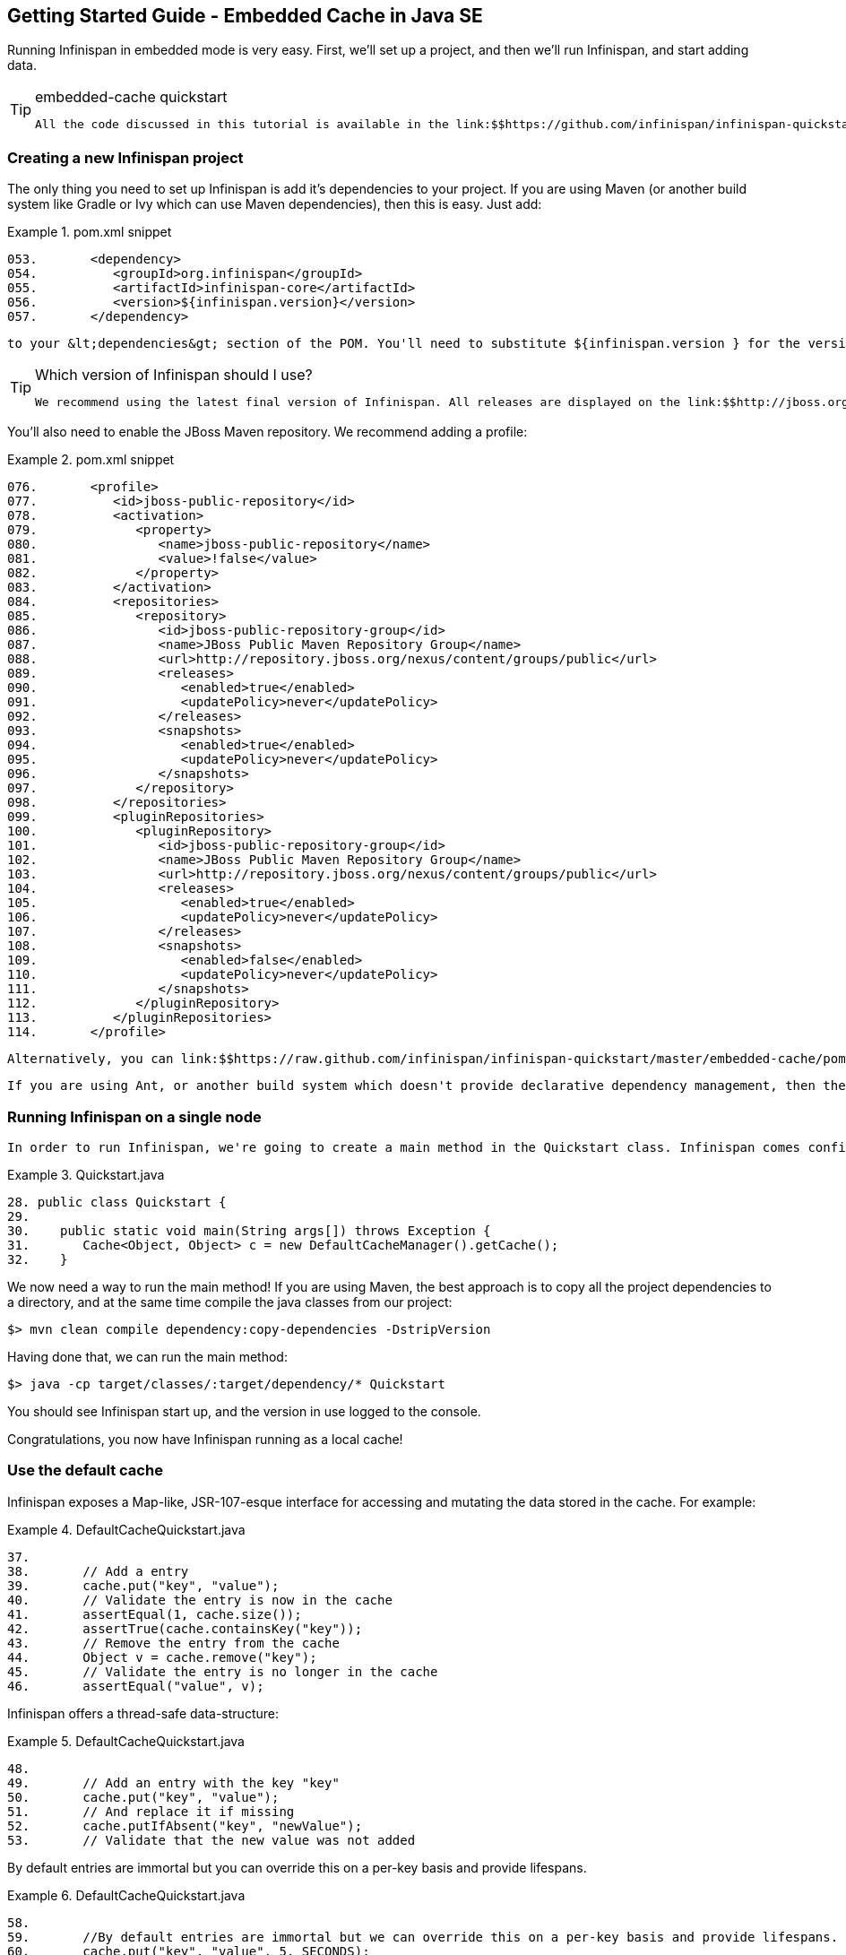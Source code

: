 [[sid-18645198]]

==  Getting Started Guide - Embedded Cache in Java SE

Running Infinispan in embedded mode is very easy. First, we'll set up a project, and then we'll run Infinispan, and start adding data.


[TIP]
.embedded-cache quickstart
==== 
 All the code discussed in this tutorial is available in the link:$$https://github.com/infinispan/infinispan-quickstart/tree/master/embedded-cache$$[embedded-cache quickstart] . 


==== 


[[sid-18645198_GettingStartedGuide-EmbeddedCacheinJavaSE-CreatinganewInfinispanproject]]


=== Creating a new Infinispan project

The only thing you need to set up Infinispan is add it's dependencies to your project. If you are using Maven (or another build system like Gradle or Ivy which can use Maven dependencies), then this is easy. Just add:

.pom.xml snippet

==== 
----

053.       <dependency>
054.          <groupId>org.infinispan</groupId>
055.          <artifactId>infinispan-core</artifactId>
056.          <version>${infinispan.version}</version>
057.       </dependency>

----

==== 
 to your &lt;dependencies&gt; section of the POM. You'll need to substitute ${infinispan.version } for the version of Infinispan you wish to use. 


[TIP]
.Which version of Infinispan should I use?
==== 
 We recommend using the latest final version of Infinispan. All releases are displayed on the link:$$http://jboss.org/infinispan/downloads$$[downloads page] . 


==== 


You'll also need to enable the JBoss Maven repository. We recommend adding a profile:

.pom.xml snippet

==== 
----

076.       <profile>
077.          <id>jboss-public-repository</id>
078.          <activation>
079.             <property>
080.                <name>jboss-public-repository</name>
081.                <value>!false</value>
082.             </property>
083.          </activation>
084.          <repositories>
085.             <repository>
086.                <id>jboss-public-repository-group</id>
087.                <name>JBoss Public Maven Repository Group</name>
088.                <url>http://repository.jboss.org/nexus/content/groups/public</url>
089.                <releases>
090.                   <enabled>true</enabled>
091.                   <updatePolicy>never</updatePolicy>
092.                </releases>
093.                <snapshots>
094.                   <enabled>true</enabled>
095.                   <updatePolicy>never</updatePolicy>
096.                </snapshots>
097.             </repository>
098.          </repositories>
099.          <pluginRepositories>
100.             <pluginRepository>
101.                <id>jboss-public-repository-group</id>
102.                <name>JBoss Public Maven Repository Group</name>
103.                <url>http://repository.jboss.org/nexus/content/groups/public</url>
104.                <releases>
105.                   <enabled>true</enabled>
106.                   <updatePolicy>never</updatePolicy>
107.                </releases>
108.                <snapshots>
109.                   <enabled>false</enabled>
110.                   <updatePolicy>never</updatePolicy>
111.                </snapshots>
112.             </pluginRepository>
113.          </pluginRepositories>
114.       </profile>

----

==== 
 Alternatively, you can link:$$https://raw.github.com/infinispan/infinispan-quickstart/master/embedded-cache/pom.xml$$[use the POM] from the quickstart that accompanies this tutorial. 

 If you are using Ant, or another build system which doesn't provide declarative dependency management, then the Infinispan distribution zip contains a lib/ directory. Add the contents of this to the build classpath. 

[[sid-18645198_GettingStartedGuide-EmbeddedCacheinJavaSE-RunningInfinispanonasinglenode]]


=== Running Infinispan on a single node

 In order to run Infinispan, we're going to create a main method in the Quickstart class. Infinispan comes configured to run out of the box; once you have set up your dependencies, all you need to do to start using Infinispan is to create a new cache manager and get a handle on the default cache. 

.Quickstart.java

==== 
----

28. public class Quickstart {
29. 
30.    public static void main(String args[]) throws Exception {
31.       Cache<Object, Object> c = new DefaultCacheManager().getCache();
32.    }

----

==== 
We now need a way to run the main method! If you are using Maven, the best approach is to copy all the project dependencies to a directory, and at the same time compile the java classes from our project:


----

$> mvn clean compile dependency:copy-dependencies -DstripVersion

----

Having done that, we can run the main method:


----

$> java -cp target/classes/:target/dependency/* Quickstart

----

You should see Infinispan start up, and the version in use logged to the console.

Congratulations, you now have Infinispan running as a local cache!

[[sid-18645198_GettingStartedGuide-EmbeddedCacheinJavaSE-Usethedefaultcache]]


=== Use the default cache

Infinispan exposes a Map-like, JSR-107-esque interface for accessing and mutating the data stored in the cache. For example:

.DefaultCacheQuickstart.java

==== 
----

37.       
38.       // Add a entry
39.       cache.put("key", "value");
40.       // Validate the entry is now in the cache
41.       assertEqual(1, cache.size());
42.       assertTrue(cache.containsKey("key"));
43.       // Remove the entry from the cache
44.       Object v = cache.remove("key");
45.       // Validate the entry is no longer in the cache
46.       assertEqual("value", v);

----

==== 
Infinispan offers a thread-safe data-structure:

.DefaultCacheQuickstart.java

==== 
----

48. 
49.       // Add an entry with the key "key"
50.       cache.put("key", "value");
51.       // And replace it if missing
52.       cache.putIfAbsent("key", "newValue");
53.       // Validate that the new value was not added

----

==== 
By default entries are immortal but you can override this on a per-key basis and provide lifespans.

.DefaultCacheQuickstart.java

==== 
----

58. 
59.       //By default entries are immortal but we can override this on a per-key basis and provide lifespans.
60.       cache.put("key", "value", 5, SECONDS);
61.       assertTrue(cache.containsKey("key"));
62.       Thread.sleep(10000);

----

==== 
[[sid-18645198_GettingStartedGuide-EmbeddedCacheinJavaSE-Useacustomcache]]


=== Use a custom cache

Each cache in Infinispan can offer a different set of features (for example transaction support, different replication modes or support for eviction), and you may want to use different caches for different classes of data in your application. To get a custom cache, you need to register it with the manager first:

.CustomCacheQuickstart.java

==== 
----

33. 
34.    public static void main(String args[]) throws Exception {
35.       EmbeddedCacheManager manager = new DefaultCacheManager();
36.       manager.defineConfiguration("custom-cache", new ConfigurationBuilder()
37.             .eviction().strategy(LIRS).maxEntries(10)
38.             .build());
39.       Cache<Object, Object> c = manager.getCache("custom-cache");

----

==== 
The example above uses Infinispan's fluent configuration, which offers the ability to configure your cache programmatically. However, should you prefer to use XML, then you may. We can create an identical cache to the one created with a programmatic configuration:

.infinispan.xml

==== 
----

24. <infinispan
25.       xmlns:xsi="http://www.w3.org/2001/XMLSchema-instance"
26.       xsi:schemaLocation="urn:infinispan:config:5.1 http://www.infinispan.org/schemas/infinispan-config-5.1.xsd"
27.       xmlns="urn:infinispan:config:5.1">
28. 
29.    <namedCache name="xml-configured-cache">
30.       <eviction strategy="LIRS" maxEntries="10" />
31.    </namedCache>
32. 
33. </infinispan>

----

==== 
We then need to load the configuration file, and use the programmatically defined cache:

.XmlConfiguredCacheQuickstart.java

==== 
----

29. 
30.    public static void main(String args[]) throws Exception {
31. 	   Cache<Object, Object> c = new DefaultCacheManager("infinispan.xml").getCache("xml-configured-cache");

----

==== 
